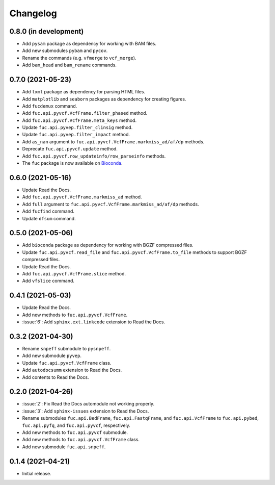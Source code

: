 Changelog
*********

0.8.0 (in development)
----------------------

* Add ``pysam`` package as dependency for working with BAM files.
* Add new submodules ``pybam`` and ``pycov``.
* Rename the commands (e.g. ``vfmerge`` to ``vcf_merge``).
* Add ``bam_head`` and ``bam_rename`` commands.

0.7.0 (2021-05-23)
------------------

* Add ``lxml`` package as dependency for parsing HTML files.
* Add ``matplotlib`` and ``seaborn`` packages as dependency for creating figures.
* Add ``fucdemux`` command.
* Add ``fuc.api.pyvcf.VcfFrame.filter_phased`` method.
* Add ``fuc.api.pyvcf.VcfFrame.meta_keys`` method.
* Update ``fuc.api.pyvep.filter_clinsig`` method.
* Update ``fuc.api.pyvep.filter_impact`` method.
* Add ``as_nan`` argument to ``fuc.api.pyvcf.VcfFrame.markmiss_ad/af/dp`` methods.
* Deprecate ``fuc.api.pyvcf.update`` method.
* Add ``fuc.api.pyvcf.row_updateinfo/row_parseinfo`` methods.
* The ``fuc`` package is now available on `Bioconda <https://anaconda.org/bioconda/fuc>`__.

0.6.0 (2021-05-16)
------------------

* Update Read the Docs.
* Add ``fuc.api.pyvcf.VcfFrame.markmiss_ad`` method.
* Add ``full`` argument to ``fuc.api.pyvcf.VcfFrame.markmiss_ad/af/dp`` methods.
* Add ``fucfind`` command.
* Update ``dfsum`` command.

0.5.0 (2021-05-06)
------------------

* Add ``bioconda`` package as dependency for working with BGZF compressed files.
* Update ``fuc.api.pyvcf.read_file`` and ``fuc.api.pyvcf.VcfFrame.to_file`` methods to support BGZF compressed files.
* Update Read the Docs.
* Add ``fuc.api.pyvcf.VcfFrame.slice`` method.
* Add ``vfslice`` command.

0.4.1 (2021-05-03)
------------------

* Update Read the Docs.
* Add new methods to ``fuc.api.pyvcf.VcfFrame``.
* :issue:`6`: Add ``sphinx.ext.linkcode`` extension to Read the Docs.

0.3.2 (2021-04-30)
------------------

* Rename ``snpeff`` submodule to ``pysnpeff``.
* Add new submodule ``pyvep``.
* Update ``fuc.api.pyvcf.VcfFrame`` class.
* Add ``autodocsumm`` extension to Read the Docs.
* Add contents to Read the Docs.

0.2.0 (2021-04-26)
------------------

* :issue:`2`: Fix Read the Docs automodule not working properly.
* :issue:`3`: Add ``sphinx-issues`` extension to Read the Docs.
* Rename submodules ``fuc.api.BedFrame``, ``fuc.api.FastqFrame``, and ``fuc.api.VcfFrame`` to ``fuc.api.pybed``, ``fuc.api.pyfq``, and ``fuc.api.pyvcf``, respectively.
* Add new methods to ``fuc.api.pyvcf`` submodule.
* Add new methods to ``fuc.api.pyvcf.VcfFrame`` class.
* Add new submodule ``fuc.api.snpeff``.

0.1.4 (2021-04-21)
------------------

* Initial release.
